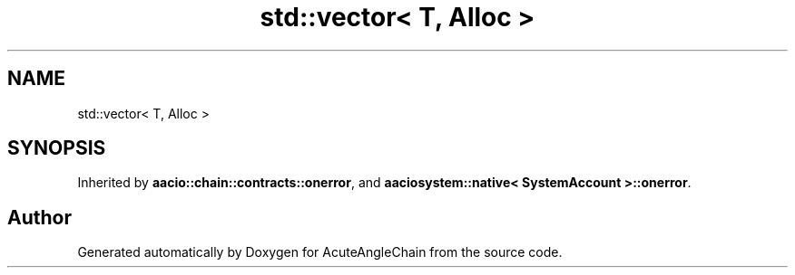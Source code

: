 .TH "std::vector< T, Alloc >" 3 "Sun Jun 3 2018" "AcuteAngleChain" \" -*- nroff -*-
.ad l
.nh
.SH NAME
std::vector< T, Alloc >
.SH SYNOPSIS
.br
.PP
.PP
Inherited by \fBaacio::chain::contracts::onerror\fP, and \fBaaciosystem::native< SystemAccount >::onerror\fP\&.

.SH "Author"
.PP 
Generated automatically by Doxygen for AcuteAngleChain from the source code\&.
